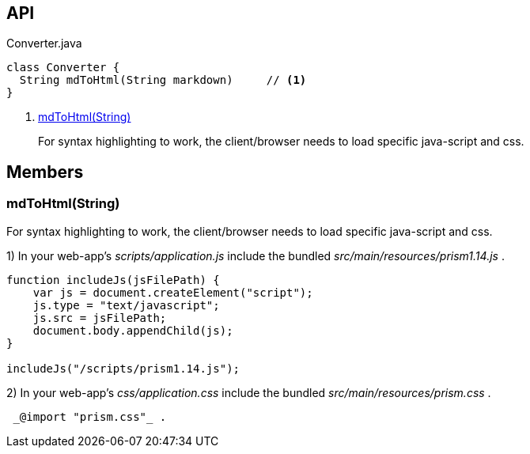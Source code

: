 :Notice: Licensed to the Apache Software Foundation (ASF) under one or more contributor license agreements. See the NOTICE file distributed with this work for additional information regarding copyright ownership. The ASF licenses this file to you under the Apache License, Version 2.0 (the "License"); you may not use this file except in compliance with the License. You may obtain a copy of the License at. http://www.apache.org/licenses/LICENSE-2.0 . Unless required by applicable law or agreed to in writing, software distributed under the License is distributed on an "AS IS" BASIS, WITHOUT WARRANTIES OR  CONDITIONS OF ANY KIND, either express or implied. See the License for the specific language governing permissions and limitations under the License.

== API

[source,java]
.Converter.java
----
class Converter {
  String mdToHtml(String markdown)     // <.>
}
----

<.> xref:#mdToHtml__String[mdToHtml(String)]
+
--
For syntax highlighting to work, the client/browser needs to load specific java-script and css.
--

== Members

[#mdToHtml__String]
=== mdToHtml(String)

For syntax highlighting to work, the client/browser needs to load specific java-script and css.

1) In your web-app's _scripts/application.js_ include the bundled _src/main/resources/prism1.14.js_ .

----

function includeJs(jsFilePath) {
    var js = document.createElement("script");
    js.type = "text/javascript";
    js.src = jsFilePath;
    document.body.appendChild(js);
}

includeJs("/scripts/prism1.14.js");
----

2) In your web-app's _css/application.css_ include the bundled _src/main/resources/prism.css_ .

----

 _@import "prism.css"_ .
----

